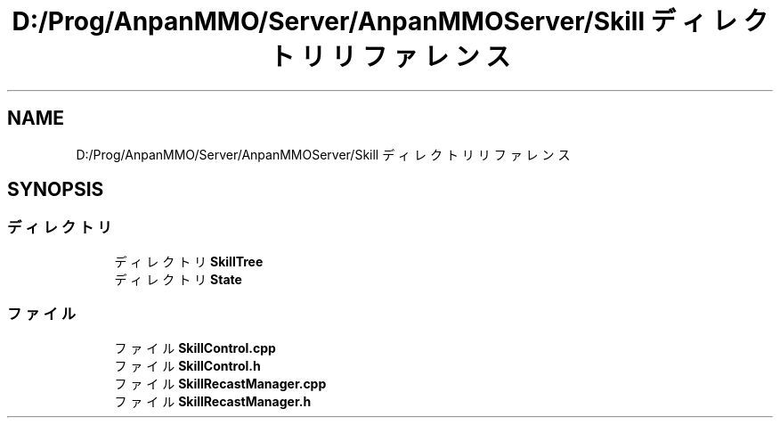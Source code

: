 .TH "D:/Prog/AnpanMMO/Server/AnpanMMOServer/Skill ディレクトリリファレンス" 3 "2018年12月20日(木)" "GameServer" \" -*- nroff -*-
.ad l
.nh
.SH NAME
D:/Prog/AnpanMMO/Server/AnpanMMOServer/Skill ディレクトリリファレンス
.SH SYNOPSIS
.br
.PP
.SS "ディレクトリ"

.in +1c
.ti -1c
.RI "ディレクトリ \fBSkillTree\fP"
.br
.ti -1c
.RI "ディレクトリ \fBState\fP"
.br
.in -1c
.SS "ファイル"

.in +1c
.ti -1c
.RI "ファイル \fBSkillControl\&.cpp\fP"
.br
.ti -1c
.RI "ファイル \fBSkillControl\&.h\fP"
.br
.ti -1c
.RI "ファイル \fBSkillRecastManager\&.cpp\fP"
.br
.ti -1c
.RI "ファイル \fBSkillRecastManager\&.h\fP"
.br
.in -1c
